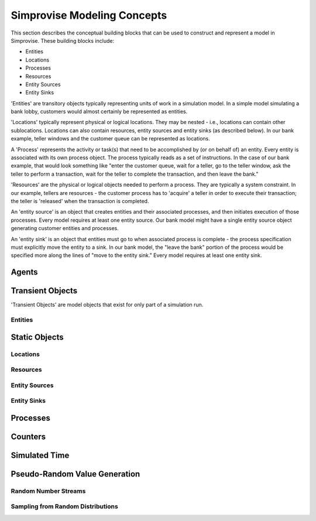 ============================
Simprovise Modeling Concepts
============================

This section describes the conceptual building blocks that can be used to
construct and represent a model in Simprovise. These building blocks include:

* Entities
* Locations
* Processes
* Resources
* Entity Sources
* Entity Sinks

'Entities' are transitory objects typically representing units of work in a
simulation model. In a simple model simulating a bank lobby, customers would
almost certainly be represented as entities.

'Locations' typically represent physical or logical locations. They may be
nested - i.e., locations can contain other sublocations. Locations can also
contain resources, entity sources and entity sinks (as described below).
In our bank example, teller windows and the customer queue can be represented
as locations.

A 'Process' represents the activity or task(s) that need to be accomplished by (or on
behalf of) an entity. Every entity is associated with its own process object. The
process typically reads as a set of instructions. In the case of our bank example,
that would look something like "enter the customer queue, wait for a teller, go
to the teller window, ask the teller to perform a transaction, wait for the
teller to complete the transaction, and then leave the bank."

'Resources' are the physical or logical objects needed to perform a process.
They are typically a system constraint. In our example, tellers are resources - the
customer process has to 'acquire' a teller in order to execute their transaction;
the teller is 'released' when the transaction is completed.

An 'entity source' is an object that creates entities and their associated
processes, and then initiates execution of those processes. Every model requires
at least one entity source. Our bank model might have a single entity source
object generating customer entities and processes.

An 'entity sink' is an object that entities must go to when associated process
is complete - the process specification must explicitly move the entity to a
sink. In our bank model, the "leave the bank" portion of the process would be
specified more along the lines of "move to the entity sink." Every model
requires at least one entity sink.

Agents
======

Transient Objects
=================

'Transient Objects' are model objects that exist for only part of a simulation run.

Entities
--------

Static Objects
==============

Locations
---------

Resources
---------

Entity Sources
--------------

Entity Sinks
------------


Processes
=========

Counters
========

Simulated Time
==============

Pseudo-Random Value Generation
==============================

Random Number Streams
---------------------

Sampling from Random Distributions
----------------------------------